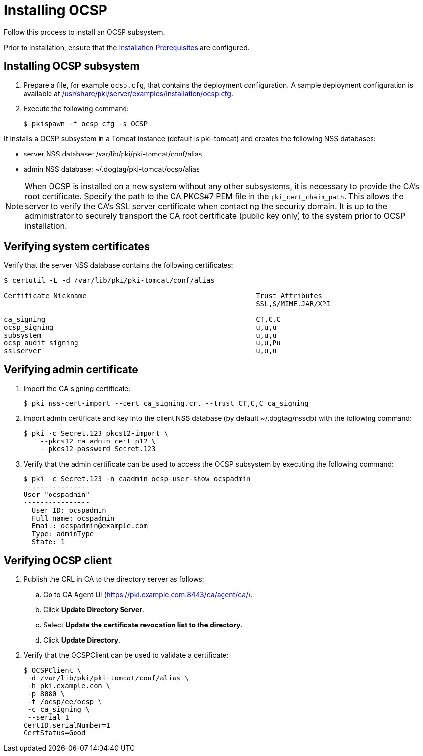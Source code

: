 :_mod-docs-content-type: PROCEDURE

[id="installing-ocsp"]
= Installing OCSP 

Follow this process to install an OCSP subsystem.

Prior to installation, ensure that the xref:../others/installation-prerequisites.adoc[Installation Prerequisites] are configured.

== Installing OCSP subsystem

. Prepare a file, for example `ocsp.cfg`, that contains the deployment configuration. A sample deployment configuration is available at xref:../../../base/server/examples/installation/ocsp.cfg[/usr/share/pki/server/examples/installation/ocsp.cfg].

. Execute the following command:
+
[literal,subs="+quotes,verbatim"]
....
$ pkispawn -f ocsp.cfg -s OCSP
....

It installs a OCSP subsystem in a Tomcat instance (default is pki-tomcat) and creates the following NSS databases:

* server NSS database: /var/lib/pki/pki-tomcat/conf/alias

* admin NSS database: ~/.dogtag/pki-tomcat/ocsp/alias

[NOTE]
====
When OCSP is installed on a new system without any other subsystems, it is necessary to provide the CA's root certificate. Specify the path to the CA PKCS#7 PEM file in the `pki_cert_chain_path`. This allows the server to verify the CA's SSL server certificate when contacting the security domain. It is up to the administrator to securely transport the CA root certificate (public key only) to the system prior to OCSP installation.
====

== Verifying system certificates 

Verify that the server NSS database contains the following certificates:

[literal,subs="+quotes,verbatim"]
....
$ certutil -L -d /var/lib/pki/pki-tomcat/conf/alias

Certificate Nickname                                         Trust Attributes
                                                             SSL,S/MIME,JAR/XPI

ca_signing                                                   CT,C,C
ocsp_signing                                                 u,u,u
subsystem                                                    u,u,u
ocsp_audit_signing                                           u,u,Pu
sslserver                                                    u,u,u
....

== Verifying admin certificate 

. Import the CA signing certificate:
+
[literal,subs="+quotes,verbatim"]
....
$ pki nss-cert-import --cert ca_signing.crt --trust CT,C,C ca_signing
....

. Import admin certificate and key into the client NSS database (by default ~/.dogtag/nssdb) with the following command:
+
[literal,subs="+quotes,verbatim"]
....
$ pki -c Secret.123 pkcs12-import \
    --pkcs12 ca_admin_cert.p12 \
    --pkcs12-password Secret.123
....

. Verify that the admin certificate can be used to access the OCSP subsystem by executing the following command:
+
[literal,subs="+quotes,verbatim"]
....
$ pki -c Secret.123 -n caadmin ocsp-user-show ocspadmin
----------------
User "ocspadmin"
----------------
  User ID: ocspadmin
  Full name: ocspadmin
  Email: ocspadmin@example.com
  Type: adminType
  State: 1
....

== Verifying OCSP client 

. Publish the CRL in CA to the directory server as follows:

.. Go to CA Agent UI (https://pki.example.com:8443/ca/agent/ca/).

.. Click **Update Directory Server**.

.. Select **Update the certificate revocation list to the directory**.

.. Click **Update Directory**.

. Verify that the OCSPClient can be used to validate a certificate:
+
[literal,subs="+quotes,verbatim"]
....
$ OCSPClient \
 -d /var/lib/pki/pki-tomcat/conf/alias \
 -h pki.example.com \
 -p 8080 \
 -t /ocsp/ee/ocsp \
 -c ca_signing \
 --serial 1
CertID.serialNumber=1
CertStatus=Good
....
